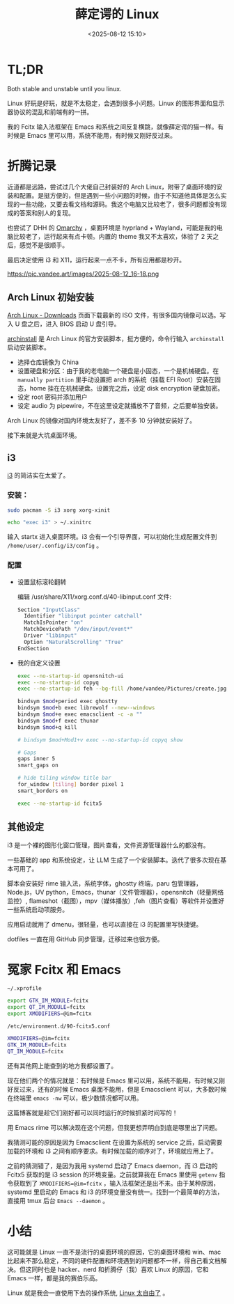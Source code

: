 #+title: 薛定谔的 Linux
#+date: <2025-08-12 15:10>
#+description: Both stable and unstable until you linux.Linux 好玩是好玩，就是不太稳定，会遇到很多小问题。Linux 的图形界面和显示器协议的混乱和前端有的一拼。我的 Fcitx 输入法框架在 Emacs 和系统之间反复横跳，就像薛定谔的猫一样。有时候是 Emacs 里可以用，系统不能用，有时候又刚好反过来。
#+filetags: Linux Ramble

* TL;DR
Both stable and unstable until you linux.

Linux 好玩是好玩，就是不太稳定，会遇到很多小问题。Linux 的图形界面和显示器协议的混乱和前端有的一拼。

我的 Fcitx 输入法框架在 Emacs 和系统之间反复横跳，就像薛定谔的猫一样。有时候是 Emacs 里可以用，系统不能用，有时候又刚好反过来。

* 折腾记录
近道都是远路，尝试过几个大佬自己封装好的 Arch Linux，附带了桌面环境的安装和配置。是挺方便的，但是遇到一些小问题的时候，由于不知道他具体是怎么实现的一些功能，又要去看文档和源码。我这个电脑又比较老了，很多问题都没有现成的答案和别人的复现。

也尝试了 DHH 的 [[https://omarchy.org/][Omarchy]] ，桌面环境是 hyprland + Wayland，可能是我的电脑比较老了，运行起来有点卡顿。内置的 theme 我又不太喜欢，体验了 2 天之后，感觉不是很顺手。

最后决定使用 i3 和 X11，运行起来一点不卡，所有应用都是秒开。

#+attr_html: :alt :class img :width 70% :height 70%
https://pic.vandee.art/images/2025-08-12_16-18.png

** Arch Linux 初始安装
[[https://archlinux.org/download/][Arch Linux - Downloads]] 页面下载最新的 ISO 文件，有很多国内镜像可以选。写入 U 盘之后，进入 BIOS 启动 U 盘引导。

[[https://wiki.archlinux.org/title/Archinstall][archinstall]] 是 Arch Linux 的官方安装脚本，挺方便的，命令行输入 ~archinstall~ 启动安装脚本。

- 选择仓库镜像为 China
- 设置硬盘和分区：由于我的老电脑一个硬盘是小固态，一个是机械硬盘。在 ~manually partition~ 里手动设置把 arch 的系统（挂载 EFI Root）安装在固态，home 挂在在机械硬盘。设置完之后，设定 disk encryption 硬盘加密。
- 设定 root 密码并添加用户
- 设定 audio 为 pipewire，不在这里设定就播放不了音频，之后要单独安装。

Arch Linux 的镜像对国内环境太友好了，差不多 10 分钟就安装好了。

接下来就是大坑桌面环境。
** i3
[[https://github.com/i3/i3][i3]] 的简洁实在太爱了。
*** 安装：
#+begin_src bash
sudo pacman -S i3 xorg xorg-xinit

echo "exec i3" > ~/.xinitrc
#+end_src

输入 startx 进入桌面环境。i3 会有一个引导界面，可以初始化生成配置文件到 ~/home/user/.config/i3/config~ 。
*** 配置
- 设置鼠标滚轮翻转

  编辑 /usr/share/X11/xorg.conf.d/40-libinput.conf 文件:

  #+begin_src bash
  Section "InputClass"
    Identifier "libinput pointer catchall"
    MatchIsPointer "on"
    MatchDevicePath "/dev/input/event*"
    Driver "libinput"
    Option "NaturalScrolling" "True"
  EndSection
  #+end_src

- 我的自定义设置

  #+begin_src bash
exec --no-startup-id opensnitch-ui
exec --no-startup-id copyq
exec --no-startup-id feh --bg-fill /home/vandee/Pictures/create.jpg

bindsym $mod+period exec ghostty
bindsym $mod+b exec librewolf --new--windows
bindsym $mod+e exec emacsclient -c -a ""
bindsym $mod+f exec thunar
bindsym $mod+q kill

# bindsym $mod+Mod1+v exec --no-startup-id copyq show

# Gaps
gaps inner 5
smart_gaps on

# hide tiling window title bar
for_window [tiling] border pixel 1
smart_borders on

exec --no-startup-id fcitx5
  #+end_src
** 其他设定
i3 是一个裸的图形化窗口管理，图片查看，文件资源管理器什么的都没有。

一些基础的 app 和系统设定，让 LLM 生成了一个安装脚本。迭代了很多次现在基本可用了。

脚本会安装好 rime 输入法，系统字体，ghostty 终端，paru 包管理器，Node.js，UV python，Emacs，thunar（文件管理器），opensnitch（轻量网络监控）, flameshot（截图），mpv（媒体播放）,feh（图片查看）等软件并设置好一些系统启动项服务。

应用启动就用了 dmenu，很轻量，也可以直接在 i3 的配置里写快捷键。

dotfiles 一直在用 GitHub 同步管理，迁移过来也很方便。
* 冤家 Fcitx 和 Emacs

~~/.xprofile~

#+begin_src bash
export GTK_IM_MODULE=fcitx
export QT_IM_MODULE=fcitx
export XMODIFIERS=@im=fcitx
#+end_src

~/etc/environment.d/90-fcitx5.conf~

#+begin_src bash
XMODIFIERS=@im=fcitx
GTK_IM_MODULE=fcitx
QT_IM_MODULE=fcitx
#+end_src

还有其他网上能查到的地方我都设置了。

现在他们两个的情况就是：有时候是 Emacs 里可以用，系统不能用，有时候又刚好反过来，还有的时候 Emacs 桌面不能用，但是 Emacsclient 可以，大多数时候在终端里 ~emacs -nw~ 可以，极少数情况都可以用。

这篇博客就是趁它们刚好都可以同时运行的时候抓紧时间写的！

用 Emacs rime 可以解决现在这个问题，但我更想弄明白到底是哪里出了问题。

我猜测可能的原因是因为 Emacsclient 在设置为系统的 service 之后，启动需要加载的环境和 i3 之间有顺序要求。有时候加载的顺序对了，环境就应用上了。

之前的猜测错了，是因为我用 systemd 启动了 Emacs daemon，而 i3 启动的 Fcitx5 获取的是 i3 session 的环境变量。之前就算我在 Emacs 里使用 ~getenv~ 指令获取到了 ~XMODIFIERS=@im=fcitx~ ，输入法框架还是出不来。由于某种原因，systemd 里启动的 Emacs 和 i3 的环境变量没有统一。找到一个最简单的方法，直接用 tmux 后台 ~Emacs --daemon~ 。

* 小结
这可能就是 Linux 一直不是流行的桌面环境的原因，它的桌面环境和 win、mac 比起来不那么稳定，不同的硬件配置和环境遇到的问题都不一样，得自己看文档解决。但这同时也是 hacker、nerd 和折腾仔（我）喜欢 Linux 的原因，它和 Emacs 一样，都是我的赛伯乐高。

Linux 就是我会一直使用下去的操作系统, [[https://www.vandee.art/blog/2025-07-16-linux-is-awesome.html][Linux 太自由了]] 。
